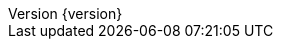 :doctype: book
:idprefix:
:idseparator: -
:toc: left
:toclevels: 5
:tabsize: 5
:numbered:
:sectanchors:
:sectnums:
:icons: font
:hide-uri-scheme:
:docinfo: shared,private
:revnumber: {version}
:revdate: {localdate}


:java-code: {rootProject}/src/main/java/com/jcohy/sample
:go-code: {rootProject}/src/main/go/com/jcohy/sample
:oss-images: https://study.jcohy.com/images/java
